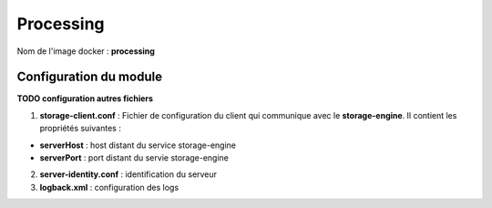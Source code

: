 Processing
**********

Nom de l'image docker : **processing**


Configuration du module
-----------------------

**TODO configuration autres fichiers**

1. **storage-client.conf** : Fichier de configuration du client qui communique avec le **storage-engine**. Il contient les propriétés suivantes :

- **serverHost** : host distant du service storage-engine
- **serverPort** : port distant du servie storage-engine

2. **server-identity.conf** : identification du serveur

3. **logback.xml** : configuration des logs
